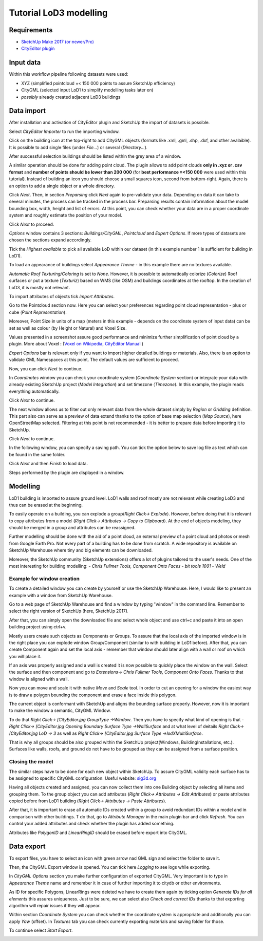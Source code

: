 Tutorial LoD3 modelling
=======================

Requirements
------------

- `SketchUp Make 2017 (or newer/Pro) <https://www.sketchup.com/download/all>`_
- `CityEditor plugin <https://extensions.sketchup.com/de/content/cityeditor-2>`_

Input data
----------
Within this workflow pipeline following datasets were used:

- XYZ (simplified pointcloud =< 150 000 points to assure SketchUp efficiency)
- CityGML (selected input LoD1 to simplify modelling tasks later on)
- *possibly* already created adjacent LoD3 buildings

Data import
-----------

After installation and activation of CityEditor plugin and SketchUp the import of datasets is possible.

Select *CityEditor Importer* to run the importing window.

.. image:: resources/1.jpg
    :width: 100%

Click on the building icon at the top-right to add CityGML objects (formats like .xml, .gml, .shp, .dxf, and other avalaible). It is possible to add single files (under *File...*) or several (*Directory...*).

After successful selection buildings should be listed within the grey area of a window.

A similar operation should be done for adding point cloud. The plugin allows to add point clouds **only in .xyz or .csv format** and **number of points should be lower than 200 000** (for **best performance =<150 000** were used within this tutorial). Instead of building an icon you should choose a small squares icon, second from bottom-right. Again, there is an option to add a single object or a whole directory.

.. image:: resources/2.jpg
    :width: 100%

Click *Next*. Then, in section *Preparsing* click *Next* again to pre-validate your data. Depending on data it can take to several minutes, the process can be tracked in the process bar.
Preparsing results contain information about the model bounding box, width, height and list of errors. At this point, you can check whether your data are in a proper coordinate system and roughly estimate the position of your model.

Click *Next* to proceed.

.. image:: resources/3.jpg
    :width: 100%

*Options* window contains 3 sections: *Buildings/CityGML*, *Pointcloud* and *Expert Options*. If more types of datasets are chosen the sections expand accordingly.

Tick the *Highest available* to pick all available LoD within our dataset (in this example number 1 is sufficient for building in LoD1).

To load an appearance of buildings select *Appearance Theme* - in this example there are no textures available.

*Automatic Roof Texturing/Coloring* is set to *None*. However, it is possible to automatically colorize (*Colorize*) Roof surfaces or put a texture (*Texturiz*) based on WMS (like OSM) and buildings coordinates at the rooftop. In the creation of LoD3, it is mostly not relevant.

To import attributes of objects tick *Import Attributes*.

.. image:: resources/4.jpg
    :width: 100%

Go to the Pointcloud section now. Here you can select your preferences regarding point cloud representation - plus or cube (*Point Representation*).

Moreover, Point Size in units of a map (meters in this example - depends on the coordinate system of input data) can be set as well as colour (by Height or Natural) and Voxel Size.

Values presented in a screenshot assure good performance and minimize further simplification of point cloud by a plugin.
More about Voxel : (`Voxel on Wikipedia <https://en.wikipedia.org/wiki/Voxel>`_, `CityEditor Manual <https://www.3dis.de/files/cityeditor/downloads/CityEditor_en.pdf>`_
)


.. image:: resources/5.jpg
    :width: 100%

*Expert Options* bar is relevant only if you want to import higher detailed buildings or materials. Also, there is an option to validate GML Namespaces at this point. The default values are sufficient to proceed.

Now, you can click *Next* to continue.

.. image:: resources/6.jpg
    :width: 100%

In *Coordinates* window you can check your coordinate system (*Coordinate System* section) or integrate your data with already existing SketchUp project (*Model Integration*) and set timezone (*Timezone*). In this example, the plugin reads everything automatically.

Click *Next* to continue.

.. image:: resources/7.jpg
    :width: 100%

The next window allows us to filter out only relevant data from the whole dataset simply by *Region* or *Gridding* definition. This part also can serve as a preview of data extend thanks to the option of base map selection (*Map Source*), here OpenStreetMap selected.
Filtering at this point is not recommended - it is better to prepare data before importing it to SketchUp.

Click *Next* to continue.

.. image:: resources/8.jpg
    :width: 100%

In the following window, you can specify a saving path. You can tick the option below to save log file as text which can be found in the same folder.

Click *Next* and then *Finish* to load data.

.. image:: resources/9.jpg
    :width: 100%

Steps performed by the plugin are displayed in a window.

.. image:: resources/10.jpg
    :width: 100%


Modelling
---------

LoD1 building is imported to assure ground level. LoD1 walls and roof mostly are not relevant while creating LoD3 and thus can be erased at the beginning.

To easily operate on a building, you can explode a group(*Right Click-> Explode*). However, before doing that it is relevant to copy attributes from a model (*Right Click-> Attributes -> Copy to Clipboard*). At the end of objects modeling, they should be merged in a group and attributes can be reassigned.

.. image:: resources/11.jpg
    :width: 100%
.. image:: resources/12.jpg
    :width: 100%

Further modelling should be done with the aid of a point cloud, an external preview of a point cloud and photos or mesh from Google Earth Pro.
Not every part of a building has to be done from scratch. A wide repository is available on SketchUp Warehouse where tiny and big elements can be downloaded.

Moreover, the SketchUp community (SketchUp extensions) offers a lot of plugins tailored to the user's needs. One of the most interesting for building modelling:
- *Chris Fullmer Tools, Component Onto Faces*
- *bit tools 1001*
- *Weld*


Example for window creation
^^^^^^^^^^^^^^^^^^^^^^^^^^^

To create a detailed window you can create by yourself or use the SketchUp Warehouse. Here, I would like to present an example with a window from SketchUp Warehouse.

Go to a web page of SketchUp Warehouse and find a window by typing "window" in the command line. Remember to select the right version of SketchUp (here, SketchUp 2017).

After that, you can simply open the downloaded file and select whole object and use ctrl+c and paste it into an open building project using ctrl+v.

.. image:: resources/13.jpg
    :width: 100%

Mostly users create such objects as Components or Groups. To assure that the local axis of the imported window is in the right place you can explode window Group/Component (similar to with building in LoD1 before).
After that, you can create Component again and set the local axis - remember that window should later align with a wall or roof on which you will place it.

.. image:: resources/14.jpg
    :width: 100%

If an axis was properly assigned and a wall is created it is now possible to quickly place the window on the wall. Select the surface and then component and go to *Extensions-> Chris Fullmer Tools, Component Onto Faces*. Thanks to that window is aligned with a wall.

Now you can move and scale it with native *Move* and *Scale* tool. In order to cut an opening for a window the easiest way is to draw a polygon bounding the component and erase a face inside this polygon.

.. image:: resources/15.jpg
    :width: 100%

The current object is conformant with SketchUp and aligns the bounding surface properly. However, now it is important to make the window a semantic, CityGML Window.

To do that *Right Click-> [CityEditor.jpg GroupType ->Window*. Then you have to specify what kind of opening is that -  *Right Click-> [CityEditor.jpg Opening Boundary Surface Type ->WallSurface* and at what level of deitails *Right Click-> [CityEditor.jpg LoD -> 3* as well as *Right Click-> [CityEditor.jpg Surface Type ->lodXMultiSurface*.

That is why all groups should be also grouped within the SketchUp project(Windows, BuildingInstallations, etc.). Surfaces like walls, roofs, and ground do not have to be grouped as they can be assigned from a surface position.

.. image:: resources/16.jpg
    :width: 100%


Closing the model
^^^^^^^^^^^^^^^^^

The similar steps have to be done for each new object within SketchUp. To assure CityGML validity each surface has to be assigned to specific CityGML configuration. Useful website: `sig3d.org <http://en.wiki.quality.sig3d.org/index.php/Modeling_Guide_for_3D_Objects_-_Part_2:_Modeling_of_Buildings_(LoD1,_LoD2,_LoD3)>`_

.. image:: resources/17.jpg
    :width: 100%

Having all objects created and assigned, you can now collect them into one Building object by selecting all items and grouping them. To the group object you can add attributes (*Right Click-> Attributes -> Edit Attributes*) or paste attributes copied before from LoD1 building (*Right Click-> Attributes -> Paste Attributes*).

After that, it is important to erase all automatic IDs created within a group to avoid redundant IDs within a model and in comparison with other buildings.
T do that, go to *Attribute Manager* in the main plugin bar and click *Refresh*. You can control your added attributes and check whether the plugin has added something.

Attributes like *PolygonID* and *LinearRingID* should be erased before export into CityGML.

.. image:: resources/18.jpg
    :width: 100%


Data export
-----------

To export files, you have to select an icon with green arrow nad GML sign and select the folder to save it.

Then, the CityGML Export window is opened. You can tick here *Logging* to see logs while exporting.

.. image:: resources/20.jpg
    :width: 100%

In *CityGML Options* section you make further configuration of exported CityGML. Very important is to type in *Appearance Theme* name and remember it in case of further importing it to citydb or other environments.

As ID for specific Polygons, LinearRings were deleted we have to create them again by ticking option *Generate IDs for all elements* this assures uniqueness. Just to be sure, we can select also *Check and correct IDs* thanks to that exporting algorithm will repair issues if they will appear.

.. image:: resources/21.jpg
    :width: 100%

Within section *Coordinate System* you can check whether the coordinate system is appropriate and additionally you can apply *Yaw* (offset). In *Textures* tab you can check currently exporting materials and saving folder for those.

To continue select *Start Export*.

.. image:: resources/22.jpg
    :width: 100%
